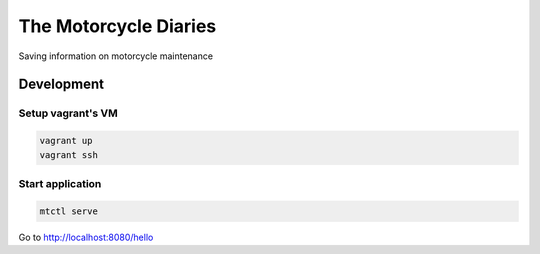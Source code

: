 The Motorcycle Diaries
======================

Saving information on motorcycle maintenance


Development
-----------

Setup vagrant's VM
~~~~~~~~~~~~~~~~~~

.. code:: bash

    vagrant up
    vagrant ssh


Start application
~~~~~~~~~~~~~~~~~

.. code:: bash

    mtctl serve


Go to http://localhost:8080/hello
